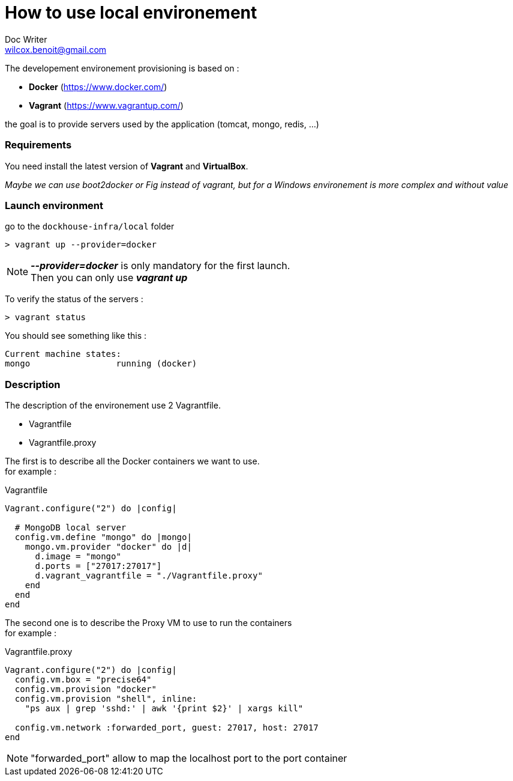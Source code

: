 = How to use local environement
Doc Writer <wilcox.benoit@gmail.com>

The developement environement provisioning is based on :

* *Docker* (https://www.docker.com/)
* *Vagrant* (https://www.vagrantup.com/)

the goal is to provide servers used by the application (tomcat, mongo, redis, ...)

=== Requirements

You need install the latest version of *Vagrant* and *VirtualBox*.

_Maybe we can use boot2docker or Fig instead of vagrant, but for a Windows environement is more complex and without value_

=== Launch environment

go to the `dockhouse-infra/local` folder

[source,bash]
----
> vagrant up --provider=docker
----

NOTE: *_--provider=docker_* is only mandatory for the first launch. +
Then you can only use *_vagrant up_*


To verify the status of the servers : +
[source,bash]
----
> vagrant status
----

You should see something like this : +
----
Current machine states:
mongo                 running (docker)
----

=== Description

The description of the environement use 2 Vagrantfile.

* Vagrantfile
* Vagrantfile.proxy

The first is to describe all the Docker containers we want to use. +
for example :
[source,ruby]
.Vagrantfile
----
Vagrant.configure("2") do |config|

  # MongoDB local server
  config.vm.define "mongo" do |mongo|
    mongo.vm.provider "docker" do |d|
      d.image = "mongo"
      d.ports = ["27017:27017"]
      d.vagrant_vagrantfile = "./Vagrantfile.proxy"
    end
  end
end
----

The second one is to describe the Proxy VM to use to run the containers +
for example :
[source,ruby]
.Vagrantfile.proxy
----
Vagrant.configure("2") do |config|
  config.vm.box = "precise64"
  config.vm.provision "docker"
  config.vm.provision "shell", inline:
    "ps aux | grep 'sshd:' | awk '{print $2}' | xargs kill"

  config.vm.network :forwarded_port, guest: 27017, host: 27017
end
----

NOTE: "forwarded_port" allow to map the localhost port to the port container
